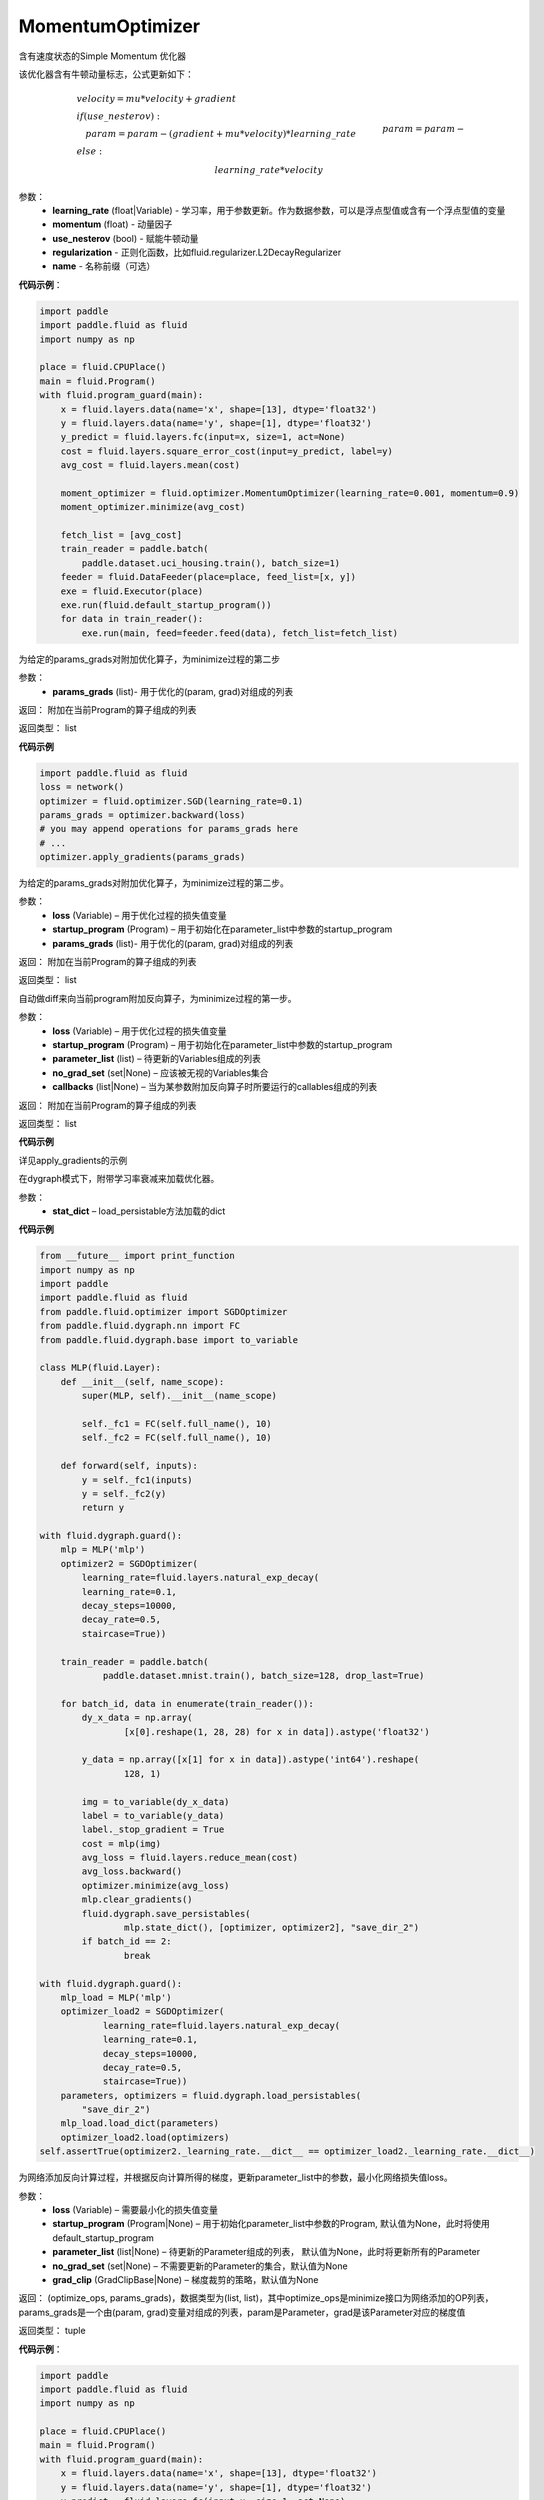 .. _cn_api_fluid_optimizer_MomentumOptimizer:

MomentumOptimizer
-------------------------------

.. py:class::  paddle.fluid.optimizer.MomentumOptimizer(learning_rate, momentum, use_nesterov=False, regularization=None, name=None)

含有速度状态的Simple Momentum 优化器

该优化器含有牛顿动量标志，公式更新如下：

.. math::
    & velocity = mu * velocity + gradient\\
    & if (use\_nesterov):\\
    &\quad   param = param - (gradient + mu * velocity) * learning\_rate\\
    & else:\\&\quad   param = param - learning\_rate * velocity

参数：
    - **learning_rate** (float|Variable) - 学习率，用于参数更新。作为数据参数，可以是浮点型值或含有一个浮点型值的变量
    - **momentum** (float) - 动量因子
    - **use_nesterov** (bool) - 赋能牛顿动量
    - **regularization** - 正则化函数，比如fluid.regularizer.L2DecayRegularizer
    - **name** - 名称前缀（可选）

**代码示例**：

.. code-block:: python

    import paddle
    import paddle.fluid as fluid
    import numpy as np
     
    place = fluid.CPUPlace()
    main = fluid.Program()
    with fluid.program_guard(main):
        x = fluid.layers.data(name='x', shape=[13], dtype='float32')
        y = fluid.layers.data(name='y', shape=[1], dtype='float32')
        y_predict = fluid.layers.fc(input=x, size=1, act=None)
        cost = fluid.layers.square_error_cost(input=y_predict, label=y)
        avg_cost = fluid.layers.mean(cost)
        
        moment_optimizer = fluid.optimizer.MomentumOptimizer(learning_rate=0.001, momentum=0.9)
        moment_optimizer.minimize(avg_cost)
        
        fetch_list = [avg_cost]
        train_reader = paddle.batch(
            paddle.dataset.uci_housing.train(), batch_size=1)
        feeder = fluid.DataFeeder(place=place, feed_list=[x, y])
        exe = fluid.Executor(place)
        exe.run(fluid.default_startup_program())
        for data in train_reader():
            exe.run(main, feed=feeder.feed(data), fetch_list=fetch_list)

.. py:method:: apply_gradients(params_grads)

为给定的params_grads对附加优化算子，为minimize过程的第二步

参数：
    - **params_grads** (list)- 用于优化的(param, grad)对组成的列表

返回：  附加在当前Program的算子组成的列表

返回类型：  list

**代码示例**

.. code-block:: python

    import paddle.fluid as fluid
    loss = network()
    optimizer = fluid.optimizer.SGD(learning_rate=0.1)
    params_grads = optimizer.backward(loss)
    # you may append operations for params_grads here
    # ...
    optimizer.apply_gradients(params_grads)


.. py:method:: apply_optimize(loss, startup_program, params_grads)

为给定的params_grads对附加优化算子，为minimize过程的第二步。

参数：
    - **loss** (Variable) – 用于优化过程的损失值变量
    - **startup_program** (Program) – 用于初始化在parameter_list中参数的startup_program
    - **params_grads** (list)- 用于优化的(param, grad)对组成的列表

返回：  附加在当前Program的算子组成的列表

返回类型：  list

.. py:method:: backward(loss, startup_program=None, parameter_list=None, no_grad_set=None, callbacks=None)

自动做diff来向当前program附加反向算子，为minimize过程的第一步。

参数：
    - **loss** (Variable) – 用于优化过程的损失值变量
    - **startup_program** (Program) – 用于初始化在parameter_list中参数的startup_program
    - **parameter_list** (list) – 待更新的Variables组成的列表
    - **no_grad_set** (set|None) – 应该被无视的Variables集合
    - **callbacks** (list|None) – 当为某参数附加反向算子时所要运行的callables组成的列表

返回：  附加在当前Program的算子组成的列表

返回类型：  list

**代码示例**

详见apply_gradients的示例


.. py:method:: load(stat_dict)

在dygraph模式下，附带学习率衰减来加载优化器。

参数：
    - **stat_dict** – load_persistable方法加载的dict

**代码示例**

.. code-block:: python

    from __future__ import print_function
    import numpy as np
    import paddle
    import paddle.fluid as fluid
    from paddle.fluid.optimizer import SGDOptimizer
    from paddle.fluid.dygraph.nn import FC
    from paddle.fluid.dygraph.base import to_variable

    class MLP(fluid.Layer):
        def __init__(self, name_scope):
            super(MLP, self).__init__(name_scope)

            self._fc1 = FC(self.full_name(), 10)
            self._fc2 = FC(self.full_name(), 10)

        def forward(self, inputs):
            y = self._fc1(inputs)
            y = self._fc2(y)
            return y

    with fluid.dygraph.guard():
        mlp = MLP('mlp')
        optimizer2 = SGDOptimizer(
            learning_rate=fluid.layers.natural_exp_decay(
            learning_rate=0.1,
            decay_steps=10000,
            decay_rate=0.5,
            staircase=True))

        train_reader = paddle.batch(
                paddle.dataset.mnist.train(), batch_size=128, drop_last=True)

        for batch_id, data in enumerate(train_reader()):
            dy_x_data = np.array(
                    [x[0].reshape(1, 28, 28) for x in data]).astype('float32')

            y_data = np.array([x[1] for x in data]).astype('int64').reshape(
                    128, 1)

            img = to_variable(dy_x_data)
            label = to_variable(y_data)
            label._stop_gradient = True
            cost = mlp(img)
            avg_loss = fluid.layers.reduce_mean(cost)
            avg_loss.backward()
            optimizer.minimize(avg_loss)
            mlp.clear_gradients()
            fluid.dygraph.save_persistables(
                    mlp.state_dict(), [optimizer, optimizer2], "save_dir_2")
            if batch_id == 2:
                    break

    with fluid.dygraph.guard():
        mlp_load = MLP('mlp')
        optimizer_load2 = SGDOptimizer(
                learning_rate=fluid.layers.natural_exp_decay(
                learning_rate=0.1,
                decay_steps=10000,
                decay_rate=0.5,
                staircase=True))
        parameters, optimizers = fluid.dygraph.load_persistables(
            "save_dir_2")
        mlp_load.load_dict(parameters)
        optimizer_load2.load(optimizers)
    self.assertTrue(optimizer2._learning_rate.__dict__ == optimizer_load2._learning_rate.__dict__)


.. py:method:: minimize(loss, startup_program=None, parameter_list=None, no_grad_set=None, grad_clip=None)

为网络添加反向计算过程，并根据反向计算所得的梯度，更新parameter_list中的参数，最小化网络损失值loss。

参数：
    - **loss** (Variable) – 需要最小化的损失值变量
    - **startup_program** (Program|None) – 用于初始化parameter_list中参数的Program, 默认值为None，此时将使用default_startup_program
    - **parameter_list** (list|None) – 待更新的Parameter组成的列表， 默认值为None，此时将更新所有的Parameter
    - **no_grad_set** (set|None) – 不需要更新的Parameter的集合，默认值为None
    - **grad_clip** (GradClipBase|None) – 梯度裁剪的策略，默认值为None

返回： (optimize_ops, params_grads)，数据类型为(list, list)，其中optimize_ops是minimize接口为网络添加的OP列表，params_grads是一个由(param, grad)变量对组成的列表，param是Parameter，grad是该Parameter对应的梯度值

返回类型： tuple

**代码示例**：

.. code-block:: python

    import paddle
    import paddle.fluid as fluid
    import numpy as np
     
    place = fluid.CPUPlace()
    main = fluid.Program()
    with fluid.program_guard(main):
        x = fluid.layers.data(name='x', shape=[13], dtype='float32')
        y = fluid.layers.data(name='y', shape=[1], dtype='float32')
        y_predict = fluid.layers.fc(input=x, size=1, act=None)
        cost = fluid.layers.square_error_cost(input=y_predict, label=y)
        avg_cost = fluid.layers.mean(cost)
        
        moment_optimizer = fluid.optimizer.MomentumOptimizer(learning_rate=0.001, momentum=0.9)
        moment_optimizer.minimize(avg_cost)
        
        fetch_list = [avg_cost]
        train_reader = paddle.batch(
            paddle.dataset.uci_housing.train(), batch_size=1)
        feeder = fluid.DataFeeder(place=place, feed_list=[x, y])
        exe = fluid.Executor(place)
        exe.run(fluid.default_startup_program())
        for data in train_reader():
            exe.run(main, feed=feeder.feed(data), fetch_list=fetch_list)





